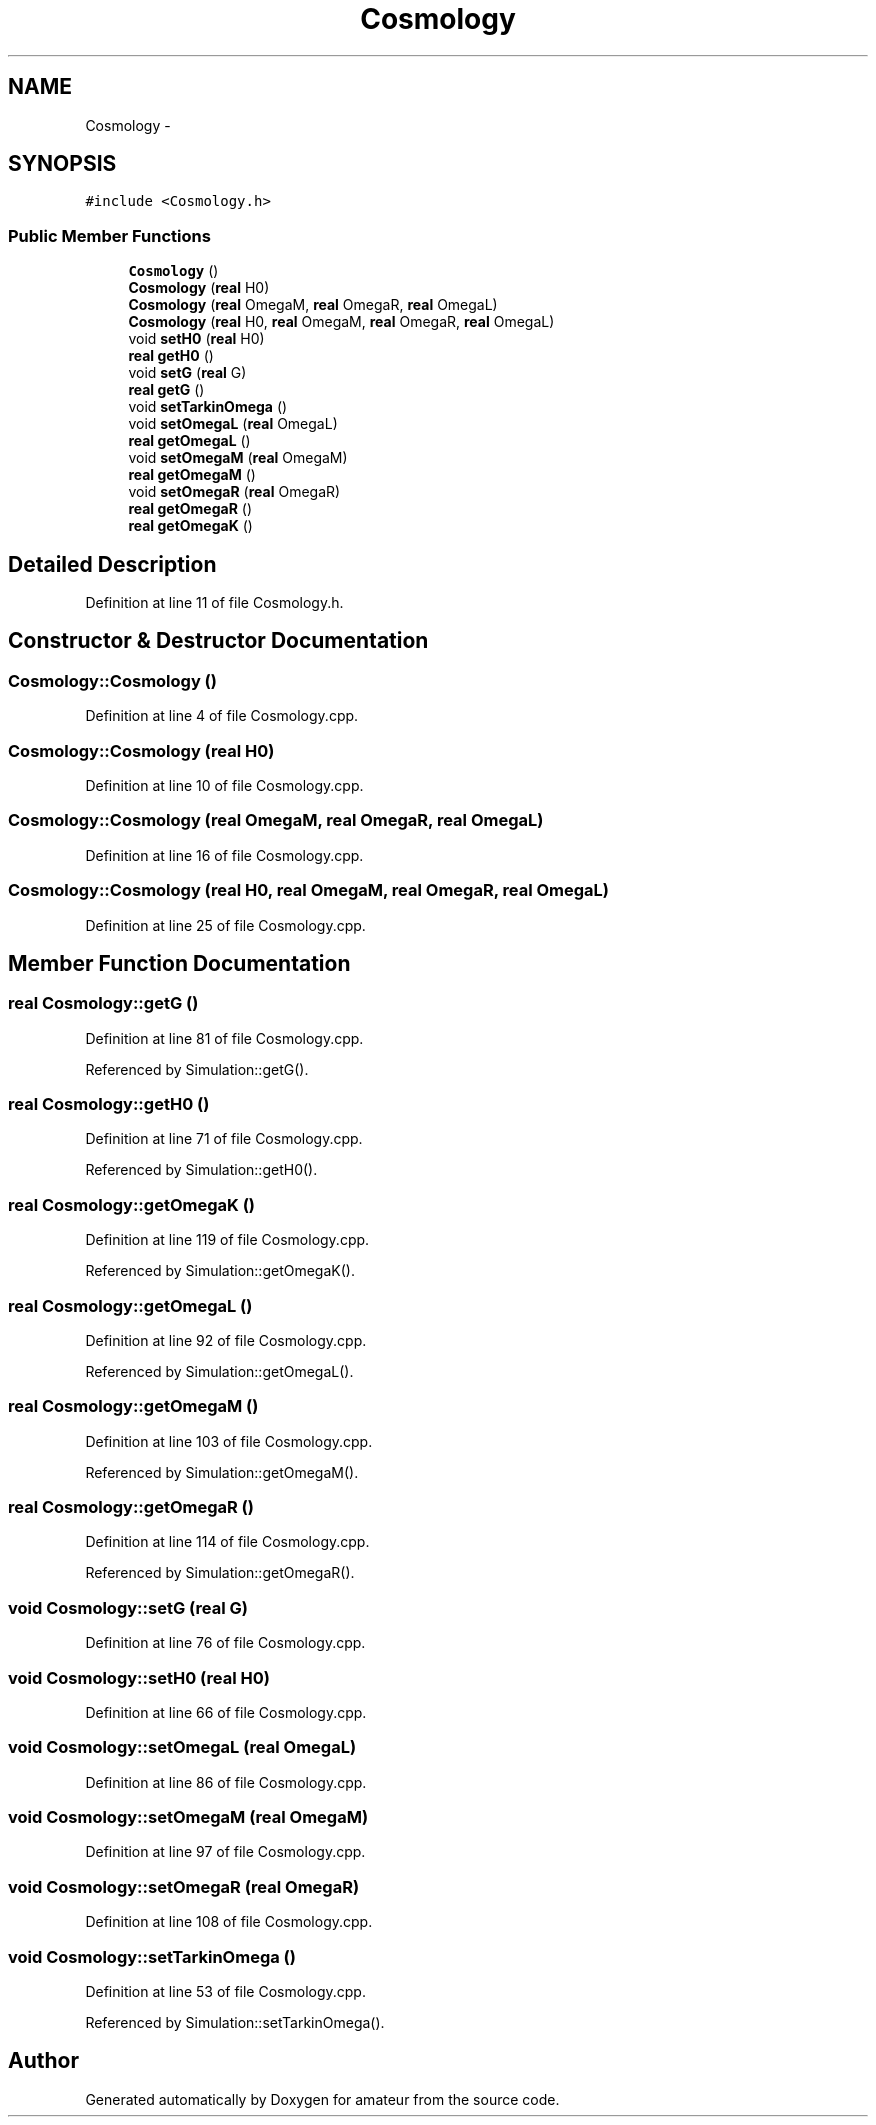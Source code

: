 .TH "Cosmology" 3 "10 May 2010" "Version 0.1" "amateur" \" -*- nroff -*-
.ad l
.nh
.SH NAME
Cosmology \- 
.SH SYNOPSIS
.br
.PP
.PP
\fC#include <Cosmology.h>\fP
.SS "Public Member Functions"

.in +1c
.ti -1c
.RI "\fBCosmology\fP ()"
.br
.ti -1c
.RI "\fBCosmology\fP (\fBreal\fP H0)"
.br
.ti -1c
.RI "\fBCosmology\fP (\fBreal\fP OmegaM, \fBreal\fP OmegaR, \fBreal\fP OmegaL)"
.br
.ti -1c
.RI "\fBCosmology\fP (\fBreal\fP H0, \fBreal\fP OmegaM, \fBreal\fP OmegaR, \fBreal\fP OmegaL)"
.br
.ti -1c
.RI "void \fBsetH0\fP (\fBreal\fP H0)"
.br
.ti -1c
.RI "\fBreal\fP \fBgetH0\fP ()"
.br
.ti -1c
.RI "void \fBsetG\fP (\fBreal\fP G)"
.br
.ti -1c
.RI "\fBreal\fP \fBgetG\fP ()"
.br
.ti -1c
.RI "void \fBsetTarkinOmega\fP ()"
.br
.ti -1c
.RI "void \fBsetOmegaL\fP (\fBreal\fP OmegaL)"
.br
.ti -1c
.RI "\fBreal\fP \fBgetOmegaL\fP ()"
.br
.ti -1c
.RI "void \fBsetOmegaM\fP (\fBreal\fP OmegaM)"
.br
.ti -1c
.RI "\fBreal\fP \fBgetOmegaM\fP ()"
.br
.ti -1c
.RI "void \fBsetOmegaR\fP (\fBreal\fP OmegaR)"
.br
.ti -1c
.RI "\fBreal\fP \fBgetOmegaR\fP ()"
.br
.ti -1c
.RI "\fBreal\fP \fBgetOmegaK\fP ()"
.br
.in -1c
.SH "Detailed Description"
.PP 
Definition at line 11 of file Cosmology.h.
.SH "Constructor & Destructor Documentation"
.PP 
.SS "Cosmology::Cosmology ()"
.PP
Definition at line 4 of file Cosmology.cpp.
.SS "Cosmology::Cosmology (\fBreal\fP H0)"
.PP
Definition at line 10 of file Cosmology.cpp.
.SS "Cosmology::Cosmology (\fBreal\fP OmegaM, \fBreal\fP OmegaR, \fBreal\fP OmegaL)"
.PP
Definition at line 16 of file Cosmology.cpp.
.SS "Cosmology::Cosmology (\fBreal\fP H0, \fBreal\fP OmegaM, \fBreal\fP OmegaR, \fBreal\fP OmegaL)"
.PP
Definition at line 25 of file Cosmology.cpp.
.SH "Member Function Documentation"
.PP 
.SS "\fBreal\fP Cosmology::getG ()"
.PP
Definition at line 81 of file Cosmology.cpp.
.PP
Referenced by Simulation::getG().
.SS "\fBreal\fP Cosmology::getH0 ()"
.PP
Definition at line 71 of file Cosmology.cpp.
.PP
Referenced by Simulation::getH0().
.SS "\fBreal\fP Cosmology::getOmegaK ()"
.PP
Definition at line 119 of file Cosmology.cpp.
.PP
Referenced by Simulation::getOmegaK().
.SS "\fBreal\fP Cosmology::getOmegaL ()"
.PP
Definition at line 92 of file Cosmology.cpp.
.PP
Referenced by Simulation::getOmegaL().
.SS "\fBreal\fP Cosmology::getOmegaM ()"
.PP
Definition at line 103 of file Cosmology.cpp.
.PP
Referenced by Simulation::getOmegaM().
.SS "\fBreal\fP Cosmology::getOmegaR ()"
.PP
Definition at line 114 of file Cosmology.cpp.
.PP
Referenced by Simulation::getOmegaR().
.SS "void Cosmology::setG (\fBreal\fP G)"
.PP
Definition at line 76 of file Cosmology.cpp.
.SS "void Cosmology::setH0 (\fBreal\fP H0)"
.PP
Definition at line 66 of file Cosmology.cpp.
.SS "void Cosmology::setOmegaL (\fBreal\fP OmegaL)"
.PP
Definition at line 86 of file Cosmology.cpp.
.SS "void Cosmology::setOmegaM (\fBreal\fP OmegaM)"
.PP
Definition at line 97 of file Cosmology.cpp.
.SS "void Cosmology::setOmegaR (\fBreal\fP OmegaR)"
.PP
Definition at line 108 of file Cosmology.cpp.
.SS "void Cosmology::setTarkinOmega ()"
.PP
Definition at line 53 of file Cosmology.cpp.
.PP
Referenced by Simulation::setTarkinOmega().

.SH "Author"
.PP 
Generated automatically by Doxygen for amateur from the source code.
